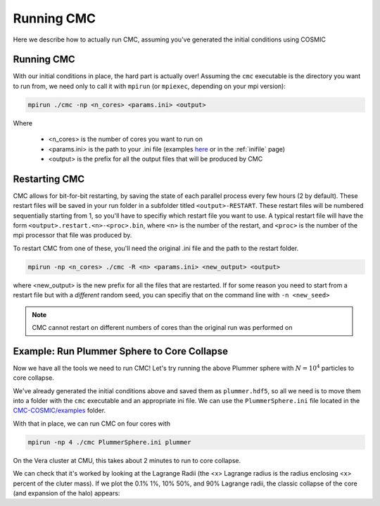 .. _running:

###########
Running CMC
###########

Here we describe how to actually run CMC, assuming you've generated the initial conditions using COSMIC


===========
Running CMC
===========

With our initial conditions in place, the hard part is actually over!  Assuming 
the ``cmc`` executable is the directory you want to run from, we need only to 
call it with ``mpirun`` (or ``mpiexec``, depending on your mpi version):

.. code-block:: bash 

        mpirun ./cmc -np <n_cores> <params.ini> <output>

Where

 * <n_cores> is the number of cores you want to run on
 * <params.ini> is the path to your .ini file (examples `here <https://github.com/ClusterMonteCarlo/CMC-COSMIC/tree/master/examples>`_ or in the :ref:`inifile` page) 
 * <output> is the prefix for all the output files that will be produced by CMC

==============
Restarting CMC
==============

CMC allows for bit-for-bit restarting, by saving the state of each parallel 
process every few hours (2 by default).  These restart files will be saved in 
your run folder in a subfolder titled ``<output>-RESTART``.  These restart 
files will be numbered sequentially starting from 1, so you'll have to specifiy 
which restart 
file you want to use.  A typical restart file will have the form 
``<output>.restart.<n>-<proc>.bin``, where ``<n>`` is the number of the 
restart, and ``<proc>`` is the number of the mpi processor that file was 
produced by.

To restart CMC from one of these, you'll need the original .ini file and the 
path to the restart folder. 

.. code-block:: bash

        mpirun -np <n_cores> ./cmc -R <n> <params.ini> <new_output> <output>

where <new_output> is the new prefix for all the files that are restarted.  If 
for some reason you need to start from a restart file but with a `different` 
random seed, you can specifiy that on the command line with ``-n <new_seed>``

.. note::

        CMC cannot restart on different numbers of cores than the original run was performed on 

============================================
Example: Run Plummer Sphere to Core Collapse
============================================

Now we have all the tools we need to run CMC!  Let's try running the above Plummer sphere with :math:`N=10^4` particles to core collapse.

We've already generated the initial conditions above and saved them as 
``plummer.hdf5``, so all we need is to move them into a folder with the ``cmc`` 
executable and an appropriate ini file.  We can use the ``PlummerSphere.ini`` 
file located in the `CMC-COSMIC/examples 
<https://github.com/ClusterMonteCarlo/CMC-COSMIC/tree/master/examples>`_ 
folder.  

With that in place, we can run CMC on four cores with

.. code-block:: bash

        mpirun -np 4 ./cmc PlummerSphere.ini plummer

On the Vera cluster at CMU, this takes about 2 minutes to run to core collapse.

We can check that it's worked by looking at the Lagrange Radii (the <x> 
Lagrange radius is the radius enclosing <x> percent of the cluter mass).  If we 
plot the 0.1% 1%, 10% 50%, and 90% Lagrange radii, the classic collapse of the 
core (and expansion of the halo) appears:

.. ipython:: python
        
        import pandas as pd
        lag_rad = pd.read_table('source/example_output/plummer.lagrad.dat',header=1,delimiter=' ',index_col=False)
        plt.plot(lag_rad['#1:t'],lag_rad[['7:r(0.001)','12:r(0.01)','17:r(0.1)','21:r(0.5)','25:r(0.9)']],color='C1');
        plt.yscale('log');
        plt.xlabel("Time (relaxation time)",fontsize=15);
        @savefig plot_lagrad.png width=6in
        plt.ylabel("Virial Radii",fontsize=15);


